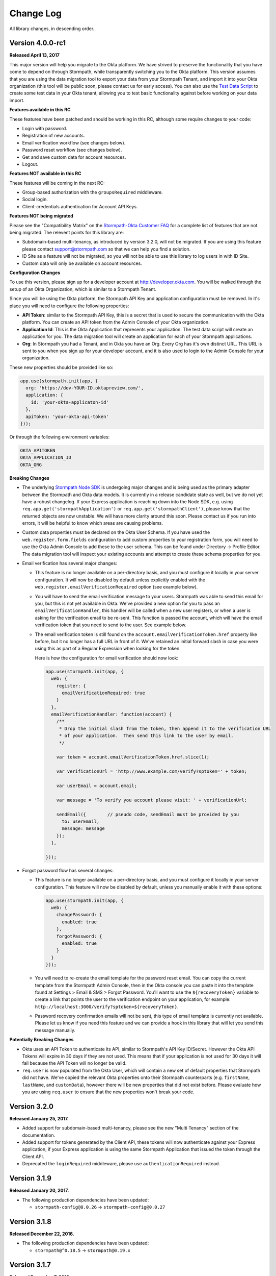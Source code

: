 .. _changelog:


Change Log
==========

All library changes, in descending order.

Version 4.0.0-rc1
-------------

**Released April 13, 2017**

This major version will help you migrate to the Okta platform.  We have strived
to preserve the functionality that you have come to depend on through Stormpath,
while transparently switching you to the Okta platform.  This version assumes
that you are using the data migration tool to export your data from your Stormpath
Tenant, and import it into your Okta organization (this tool will be public soon,
please contact us for early access).  You can also use the `Test Data Script`_
to create some test data in your Okta tenant, allowing you to test basic
functionality against before working on your data import.

**Features available in this RC**

These features have been patched and should be working in this RC, although some require changes to your code:

* Login with password.
* Registration of new accounts.
* Email verification workflow (see changes below).
* Password reset workflow (see changes below).
* Get and save custom data for account resources.
* Logout.

**Features NOT available in this RC**

These features will be coming in the next RC:

* Group-based authorization with the ``groupsRequired`` middleware.
* Social login.
* Client-credentials authentication for Account API Keys.

**Features NOT being migrated**

Please see the "Compatibility Matrix" on the `Stormpath-Okta Customer FAQ`_ for a complete list of features that are not being migrated.  The relevent points for this library are:

* Subdomain-based multi-tenancy, as introduced by version 3.2.0, will not be migrated.  If you are using this feature please contact support@stormpath.com so that we can help you find a solution.
* ID Site as a feature will not be migrated, so you will not be able to use this library to log users in with ID Site.
* Custom data will only be available on account resources.


**Configuration Changes**

To use this version, please sign up for a developer account at http://developer.okta.com.
You will be walked through the setup of an Okta Organization, which is similar to
a Stormpath Tenant.

Since you will be using the Okta platform, the Stormpath API Key and application
configuration must be removed.  In it's place you will need to configure the
following properties:

- **API Token**: similar to the Stormpath API Key, this is a secret that is used
  to secure the communication with the Okta platform.  You can create an API token
  from the Admin Console of your Okta organization.
- **Application Id**: This is the Okta Application that represents your application.
  The test data script will create an application for you.  The data migration tool
  will create an application for each of your Stormpath applications.
- **Org**:  In Stormpath you had a Tenant, and in Okta you have an Org.  Every
  Org has it's own distinct URL.  This URL is sent to you when you sign up for
  your developer account, and it is also used to login to the Admin Console for
  your organization.

These new properties should be provided like so:

.. code-block:: javascript

  app.use(stormpath.init(app, {
    org: 'https://dev-YOUR-ID.oktapreview.com/',
    application: {
      id: 'your-okta-applicaton-id'
    },
    apiToken: 'your-okta-api-token'
  }));

Or through the following environment variables:

.. code-block:: sh

  OKTA_APITOKEN
  OKTA_APPLICATION_ID
  OKTA_ORG

**Breaking Changes**

- The underlying `Stormpath Node SDK`_ is undergoing major changes and is being used as the primary adapter between the Stormpath and Okta data models.  It is currently in a release candidate state as well, but we do not yet have a robust changelog.  If your Express application is reaching down into the Node SDK, e.g. using ``req.app.get('stormpathApplication')`` or ``req.app.get('stormpathClient')``, please know that the returned objects are now unstable.  We will have more clarity around this soon.  Please contact us if you run into errors, it will be helpful to know which areas are causing problems.

- Custom data properties must be declared on the Okta User Schema.  If you have used the ``web.register.form.fields`` configuration to add custom properties to your registration form, you will need to use the Okta Admin Console to add these to the user schema.  This can be found under Directory -> Profile Editor.  The data migration tool will inspect your existing accounts and attempt to create these schema properties for you.

- Email verification has several major changes:

  - This feature is no longer available on a per-directory basis, and you must configure it locally in your server configuration.  It will now be disabled by default unless explicitly enabled with the ``web.register.emailVerificationRequired`` option (see example below).

  - You will have to send the email verification message to your users. Stormpath was able to send this email for you, but this is not yet available in Okta.  We've provided a new option for you to pass an ``emailVerificationHandler``, this handler will be called when a new user registers, or when a user is asking for the verification email to be re-sent.  This function is passed the account, which will have the email verification token that you need to send to the user.  See example below.


  - The email verification token is still found on the ``account.emailVerificationToken.href`` property like before, but it no longer has a full URL in front of it.  We've retained an initial forward slash in case you were using this as part of a Regular Expression when looking for the token.

    Here is how the configuration for email verification should now look:

    .. code-block:: javascript

      app.use(stormpath.init(app, {
        web: {
          register: {
            emailVerificationRequired: true
          }
        },
        emailVerificationHandler: function(account) {
          /**
           * Drop the initial slash from the token, then append it to the verification URL
           * of your application.  Then send this link to the user by email.
           */

          var token = account.emailVerificationToken.href.slice(1);

          var verificationUrl = 'http://www.example.com/verify?sptoken=' + token;

          var userEmail = account.email;

          var message = 'To verify you account please visit: ' + verificationUrl;

          sendEmail({        // pseudo code, sendEmail must be provided by you
            to: userEmail,
            message: message
          });
        },

      }));

- Forgot password flow has several changes:

  - This feature is no longer available on a per-directory basis, and you must configure it locally in your server configuration.  This feature will now be disabled by default, unless you manually enable it with these options:

    .. code-block:: javascript

      app.use(stormpath.init(app, {
        web: {
          changePassword: {
            enabled: true
          },
          forgotPassword: {
            enabled: true
          }
        }
      }));

  - You will need to re-create the email template for the password reset email.  You can copy the current template from the Stormpath Admin Console, then in the Okta console you can paste it into the template found at Settings > Email & SMS > Forgot Password.  You'll want to use the ``${recoveryToken}`` variable to create a link that points the user to the verification endpoint on your application, for example: ``http://localhost:3000/verify?sptoken=${recoveryToken}``.

  - Password recovery confirmation emails will not be sent, this type of email template is currently not available.  Please let us know if you need this feature and we can provide a hook in this library that will let you send this message manually.

**Potentially Breaking Changes**

- Okta uses an API Token to authenticate its API, similar to Stormpath's API Key ID/Secret.  However the Okta API Tokens will expire in 30 days if they are not used.  This means that if your application is not used for 30 days it will fail because the API Token will no longer be valid.

- ``req.user`` is now populated from the Okta User, which will contain a new set
  of default properties that Stormpath did not have.  We've copied the relevant
  Okta properties onto their Stormpath counterparts (e.g. ``firstName``, ``lastName``,
  and ``customData``), however there will be new properties that did not exist before.
  Please evaluate how you are using ``req.user`` to ensure that the new properties
  won't break your code.


Version 3.2.0
-------------

**Released January 25, 2017.**

- Added support for subdomain-based multi-tenancy, please see the new "Multi Tenancy" section of the documentation.
- Added support for tokens generated by the Client API, these tokens will now authenticate against your Express application, if your Express application is using the same Stormpath Application that issued the token through the Client API.
- Deprecated the ``loginRequired`` middleware, please use ``authenticationRequired`` instead.

Version 3.1.9
-------------

**Released January 20, 2017.**

- The following production dependencies have been updated:

  - ``stormpath-config@0.0.26`` -> ``stormpath-config@0.0.27``

Version 3.1.8
-------------

**Released December 22, 2016.**

- The following production dependencies have been updated:

  - ``stormpath@^0.18.5`` -> ``stormpath@0.19.x``

Version 3.1.7
-------------

**Released December 7, 2016.**

* Fixed a regression with social login, whereby Linkedin login was not working, and our library would conflict with your own usage of ``cookieParser()``, causing an error about signed cookies, as described in `#542 <https://github.com/stormpath/express-stormpath/issues/542>`_.
* The login form fields can now be customized with configuration (`#536 <https://github.com/stormpath/express-stormpath/issues/536>`_).
* Pre and Post handlers can now be used with OAuth2 provider login flows (`#522 <https://github.com/stormpath/express-stormpath/issues/522>`_, `#515 <https://github.com/stormpath/express-stormpath/issues/515>`_).
* Improved ID Site redirect flow when parsing the current host behind a proxy. (`#537 <https://github.com/stormpath/express-stormpath/issues/537>`_).
* Improved documentation of ``stormpath.init()`` (`#520 <https://github.com/stormpath/express-stormpath/issues/520>`_).

Version 3.1.6
-------------

**Released November 1, 2016.**

* Fix for broken scope string for social login providers.  If you are getting errors about invalid scope configuration from Google, Facebook, etc, you should upgrade to this version. (`#539 <https://github.com/stormpath/express-stormpath/pull/539>`_).
* Fixed so that login with social providers will support the ``?next`` query string parameter. (`#482 <https://github.com/stormpath/express-stormpath/pull/482>`_).

Version 3.1.5
-------------

**Released August 11, 2016.**

- The following dependencies have been updated:

  - ``stormpath@^0.18.3`` -> ``stormpath@^0.18.5``
  - ``stormpath-config@0.0.23`` -> ``stormpath-config@^0.0.24``

Version 3.1.4
-------------

**Released August 10, 2016.**

- Fixed: Hostname was not resolved correctly if it included a port, and was
  behind a reverse-proxy (`#498 <https://github.com/stormpath/express-stormpath/pull/498>`_).

- Fixed: Pre/Post Login & Registration handlers were not called during a social
  login flow (`#466 <https://github.com/stormpath/express-stormpath/pull/466>`_).

- Fixed: Token cookies were not created after auto-login when resetting password
  (`#465 <https://github.com/stormpath/express-stormpath/pull/465>`_).

- Fixed: res.render() was not called with the full view path, causing "not found"
  errors when the custom view filename had multiple periods.
  (`#462 <https://github.com/stormpath/express-stormpath/pull/462>`_).

- Added error logging for token exchange errors, to help debug ID Site callback
  issues (`#474 <https://github.com/stormpath/express-stormpath/pull/474>`_).

- The following dependencies have been updated:

  - ``async@1.4.2`` -> ``async@2.0.1``
  - ``njwt@0.3.0`` -> ``njwt@0.3.1``


Version 3.1.3
-------------

**Released June 27, 2016.**

- Fixed: The ``groupsRequired`` middleware would only render text/html responses
  for error messages.  It now renders JSON error messages if the client has
  requested JSON. (`#429 <https://github.com/stormpath/express-stormpath/pull/429>`_)

- Fixed: When deleting cookies during logout, we did not send the cookie options
  that were provided by the developer (e.g. the domain of the cookie).  These
  options are now sent on the logout response.
  (`#444 <https://github.com/stormpath/express-stormpath/pull/444>`_)

- Fixed: The configurable cookie name for the access token and refresh token
  cookies was not being used.
  (`#422 <https://github.com/stormpath/express-stormpath/pull/422>`_)

- The following dependencies have been updated:

  - ``njwt@0.2.3`` -> ``njwt@0.3.0``
  - ``stormpath-config@0.0.22`` -> ``stormpath-config@0.0.23``
  - ``stormpath@0.18.2`` -> ``stormpath@0.18.3``


Version 3.1.2
-------------

**Released March 30, 2016.**

- Fixed: the JSON API for the password reset workflow was not accepting valid
  ``sptoken`` values.  This regression was introduced in 3.1.0 but is now fixed
  in this release.

Version 3.1.1
-------------

**Released March 24, 2016.**

- Patch release for ``apiAuthenticationRequired``, it was not respecting the
  ``local`` token validation option, ``stormpath`` would always be used.  This
  is now fixed.

- The following dependencies have been updated:

  - ``stormpath@0.18.0`` -> ``stormpath@0.18.2``

Version 3.1.0
-------------

**Released March 23, 2016.**

This minor release includes several new features, and a handful of bug fixes.
No changes are required from this change.

**New Handlers!**

We've added more handlers to the library, to make it easier for you to work
with the login and registration flows.

- The :ref:`post_logout_handler` allows you to run custom code after a user has
  logged out.

- The :ref:`pre_login_handler` will run before we perform the authentication
  attempt, allowing you to make custom decisions about who can log in to your
  site.

- The :ref:`pre_registration_handler` allows you to read the posted
  registration form, and run custom code or modify the data before we create the
  new account.

**Bug Fixes**

- The ``logger`` option was not being observed, and your custom logger was not
  used even if it was passed in with this option.  This is now fixed.

- The ``apiAuthenticationRequired`` middleware is now checking the Stormpath
  REST API to ensure that access tokens have not been deleted.  As of 3.0.0, you
  must use the ``stormpath`` option for
  ``web.oauth2.password.validationStrategy`` to achieve this behavior.

- The JSON API for the password reset workflow would not pro-actively error
  if the ``sptoken`` was invalid, the user would have to submit the form to see
  the error.  This is now fixed.

- Custom registration fields were not included in the view model if they were
  not also defined in ``web.register.form.fieldOrder``.  They will now appear in
  the view model, at the end of the defined field order.

**Other Improvements**

- The confirm password field is now supported during registration, you can
  require the user to confirm their new password by setting
  ``web.register.form.fields.confirmPassword.enabled`` to ``true``.

- The Facebook Login callback can now accept authorization codes, as well as
  access tokens.  This allows you to perform both types of Facebook
  authentication (pop-up based, or page-based) when a user is signing in with
  Facebook.

- The account object is now purged from the local cache (managed by the
  `Stormpath Node SDK`_) when a user logs out.

- Updated the documentation to explain all the default options, in the
  Configuration section.

- The view model cache, for the login and registration pages, is now
  pre-warmed on startup.  This yields a faster load time for your front-end
  applications that need to request these view models from the server.

**Dependency Updates**

- ``cookies@^0.5.0`` -> ``cookies@^0.6.1``
- ``lodash@^4.1.0`` -> ``lodash@^4.6.1``
- ``deep-extend@^0.4.0`` -> ``deep-extend@^0.4.1``
- ``js-yaml@^3.4.3`` -> ``js-yaml@^3.5.4``

Version 3.0.1
-------------

**Released March 2, 2016.**

- The following dependencies have been updated:

  - ``stormpath@0.17.4`` -> ``stormpath@0.17.5``
  - ``stormpath-config@0.0.21`` -> ``stormpath-config@0.0.22``

Major Release 3.0.0
-------------------
This major release of our Express.js integration is introducing changes for
better network performance and easier configuration.  We're also updating several
configuration options and view models to conform with our framework
specification, thus making it easier to integrate our front-end clients with our
back-end libraries.

Please see the :ref:`upgrading` for a comprehensive list of breaking changes that you will
need to address when upgrading to this major version.  This changelog entry will
discuss the major changes at a higher level.

.. note::

  At the time of writing, we are still updating our Angular and React libraries
  to be compatible with this 3.0.0 version.  If you are using our Angular or React
  libraries, please continue using the 2.4.0 version of this library for the
  time being.  We expect to have those libraries ready within one week of this
  release.

Configuration Changes
.....................

There are many configuration changes in this release, and you should see the
:ref:`upgrading` for a full list.  The biggest change is the removal of the
``website`` and ``api`` options.  In the 2.x series, you would
need the ``website`` option if you wanted to use the common feature set of
login, registration, and password reset:

.. code-block:: javascript

  stormpath.init({
    website: true
  });

If you wanted to use our ``/oauth/token`` endpoint, you would need to enable
that with this different ``api`` option:

.. code-block:: javascript

  stormpath.init({
    api: true
  });


This is no longer necessary!  You can now initialize the library without
options, and the following features will be turned on by default:

- Current User Route (``/me``)
- Email Verification*
- Login
- OAuth2 Token Endpoint
- Password Reset*
- Registration


*\*(if enabled on the directory)*

.. note::

  It is still possible to disable the features that you don't want to use.  For
  example, if you wanted to disable the OAuth Token Endpoint:

     .. code-block:: javascript

      app.use(stormpath.init(app, {
        web: {
          oauth2: {
            enabled: false
          }
        }
      }));

  For a full reference of features that can be disabled, please see the
  `Web Configuration Defaults`_.

There are other configuration changes, which are simple property name changes,
but are breaking changes nonetheless.  Please see :ref:`upgrading` for a full
list of changes in the 3.0.0 release.

Performance Changes
...................

In the 2.x series, one of the common request was "how do I make authentication
faster?"  As such, we've changed the following default options for this
library.

**Local Token Validation Is Now the Default**.

When a user logs in to your website with a web browser, we create OAuth2 Access
and Refresh Tokens for the session and store them in cookies.  These tokens
would then be used to authenticate API requests against your server. In the 2.x
version, we used ``stormpath`` validation by default.  In this scheme, on each request
we would check against the Stormpath REST API to ensure that the access tokens had not
been revoked.

This would add the network time of a REST API call, which was undesirable.  As such,
we are changing to ``local`` validation by default.  With local validation, we do
not hit the REST API for every authentication attempt.  Instead we do a server-side
check in your server, where we only check the signature and expiration of the
access token.  If you do not wish to make this trade-off, you will need to set
the option ``stormpath.web.oauth2.password.validationStrategy`` to ``stormpath``.

For more information please see :ref:`token_validation_strategy`.

**We Don't Attempt Authentication for All Routes, by Default**.

In the 2.x series, we would attempt to authenticate *all requests* to your
application, even if you didn't use an explicit middleware like
``stormpath.loginRequired``.  The result was that ``req.user`` was always available,
if the user was logged in.  This was convenient, but if you did not need this
feature you would end up with a lot of authentication overhead for routes that
did not need it, like your public asset routes.

In 3.0.0 we no longer do this.  If you need to know if a user is logged in or
not, please add the ``stormpath.getUser`` middleware to your route.

For more information please see :ref:`getUser`.

New Features
.............

**"Produces" Option, for Configuring HTML or JSON**

The 2.x version was difficult to configure if you had a special Single-Page-App
(SPA) case, and you did not want our library to render default HTML pages for
you. Sometimes you just need some JSON API :)

In this version, we now have this configuration option:

.. code-block:: javascript

  {
    web: {
      produces: ['application/json', 'text/html']
    }
  }

This configuration tells our library which types of content it should serve, for
the routes that it handles by default.  If you do not want our default pages to
interfere with your SPA architecture, simply remove ``text/html`` from the list.

**JSON View Models for Login and Registration**

Another change, for SPA support, is the addition of proper JSON view models for
our login and registration features.  In 2.x, it was not possible for your
front-end to know how it should render these views.  Stormpath allows you to
dynamically add login sources, and your application needs to know what account
stores are available so that the login and registration views can be shown
correctly.

You can now issue GET requests against ``/login`` and ``/register``, with the
header ``Accept: application/json`` and receive this information as a JSON
view model.  For more information please see the :ref:`json_login_api` and
the :ref:`json_registration_api`.

**GitHub Login Is Now Supported**

Yay! :)

Bug Fixes
.........

- Added no-cache headers to the ``/me`` route.  Some browsers were caching this
  response, which would cause front-end frameworks to think that the user was
  still logged in.

- During registration, the first and last name of an account would be set to
  UNKNOWN, when those fields were marked optional, even if the user had supplied
  those values.

Version 2.4.0
-------------

**Attention: Minor release that affects ID Site and Social Users**

**Released February 8, 2016.**

We have improved security and consistency for our ID Site and Social
integrations.  These integrations now receive the same access token and refresh
token cookies that you see when logging in with password-based authentication.

Please see the :ref:`upgrading` for potential issues for users who are currently
logged in.

This minor release does introduce a **known bug**: auto-login for registration
will *not* work if the user is returning from ID Site.  This is due to a
limitation in the Stormpath REST API, and we should have this resolved in the
next 2-4 weeks.  Once resolved in the REST API, this feature will start working
again without any changes needed.

Also fixed: If the user attempts to login with a social provider, but does not
provide email permission, we now show this error on the login form (Stormpath
requires the email address of the user as our unique constraint on accounts in
directories).  Previously we dumped a JSON error message, which was not a good
user experience.

In addition, the following dependencies have been updated:

  - ``lodash@4.0.1`` -> ``lodash@4.1.0``
  - ``stormpath@0.16.0`` -> ``stormpath@0.17.1``



Version 2.3.7
-------------

**Released January 29, 2016.**

- Fixed: This library would set ``req.body`` to an empty object, for all
  requests to the application that was passed to ``stormpath.init()``.  This
  caused problems for users of ``body-parser`` and ``rocky`` modules.  This bug
  was introduced in 2.3.5 but is now fixed.

- Fixed: JSON error messages from the registration controller are now setting
  the status code from the upstream error.  Previously it was always 400.

- Documentation update: better descriptions of required environment variables.

- Metrics: we now collect the Express version from the version of Express that
  is found in ``node_modules`` folder of the application path (not the path that
  is local to this module).

- The following dependencies have been updated:

  - ``stormpath-config@0.0.16`` -> ``stormpath-config@0.0.18``
  - ``express@4.13.3`` -> ``express@4.13.4``

Version 2.3.6
-------------

**Released January 21, 2016.**

- Fixing bug with IDsite registration: previously if you tried to register a new
  account using IDsite, you'd get an error page when you were re-directed back
  to your application :(
- Fixing JSON error responses in registration controller: we're now passing the
  error back through the middleware chain properly.


Version 2.3.5
--------------

**Released January 12, 2016**

- Added: Info about changed routes in upgrade docs from v1 to v2.

- Fixed: Ability to disable web features while still having the website
  option turned on.

- Fixed: Body-parser conflicts when configured outside the library. Now
  instead of using body-parser, we use the body and qs modules.

- Fixed: Express-stormpath incompatible with node streams (request.pipe and
  http-proxy).

- Fixed: Previously it was possible to set your own `next` url. Now any `next`
  url redirects are restricted to the domain that you are on.

Version 2.3.4
--------------

**Released December 21, 2015**

- Fixed: if you specify an application that does not have account stores mapped
  to it, we show a nice error message (rather than an undefined exception).
  We also added a real error message for the situation where the registration
  feature is enabled, but the defined application does not have a default
  account store.

- Fixed: when rendering error messages for field validation, during
  registration, we use the field label (rather than the name) in the error
  string (this is more user friendly).

- The logout route now supports  `?next=<url>` parameter, for redirecting after
  logout.

- Adding more information to the upgrade log, for the 1.x -> 2.x upgrade path.

Version 2.3.3
--------------

**Released December 11, 2015**

- Fixed: the secure flag on OAuth2 cookies would always be set to false, due to
  a configuration parsing error.  This is now fixed, and configuration will be
  respected.  If no configuration is defined, we default to secure if the
  request protocol is https.

Version 2.3.2
--------------

**Released December 7, 2015**

- Fixed: if there is an error during the Facebook login callback, the error is
  now rendered (before it was crashing the Express application, due to a bad
  template reference).


Version 2.3.1
--------------

**Released December 7, 2015**

- Local JWT validation can now be configured by setting
  ``web.oauth2.password.validationStrategy`` to ``local``.  Please see
  :ref:`token_validation_strategy` for more information.

- Registration fields now have a ``label`` property, allowing you to modify the
  text label that is shown for the field.  Please see :ref:`custom_form_fields`
  for more information.

- Fixed: the :ref:`post_registration_handler` and :ref:`post_login_handler` are
  now called when a user is authenticated with Google or Facebook.

Version 2.3.0
--------------

**Released on November 20, 2015.**

Many fixes for the registration field configuration:

- Custom fields, as defined in the ``register`` block, will now appear in our
  default registration form (they were not appearing before).

- Custom fields now *must* be defined in the ``register`` block, otherwise the
  data will be rejected during account creation.

- Only the First Name, Last Name, Email, and Password fields are shown by
  default (the middle name and username fields are no longer shown by default).

- Added an ``enabled`` property to all fields, allowing you to selectively
  disable any of the default fields.

- The default value for first name and last name is now "UNKNOWN", if not
  provided and not required during registration.

Please see the Registration section of this documentation for more information.

Several bug fixes:

- The `spaRoot` option was not observed by the change password route, so you
  would get the standard HTML page and not your angular application.

- On logout, access tokens and refresh tokens are now revoked via the Stormpath
  REST API (this was not the case before - the token would not be revoked).

- The social login sidebar was being shown on the login page, even if there were
  no buttons to show.  This is now fixed.

Configuration loading changes:

- We now have *much* better error messages if there is a problem with the
  Stormpath application that is provied in your configuration.

- If no application is defined and your Stormpath tenant has only one default
  application, we will automatically use that applicaton.  Woot!


Version 2.2.0
--------------

**Released on November 6, 2015.**

- Implemented the password grant flow on the ``/oauth/token`` endpoint, this will
  be useful for mobile applications and single-page applications that don't use
  cookie authentication

- The OAuth2 token endpoint is now enabled by default

Version 2.1.0
--------------

**Released on October 30, 2015.**

- Internal refactor of config parser.
- Social login support for front-end applications.
- Fixing postLogin / postRegistration handlers not being fired when using Google
  / LinkedIn logins.  Thanks to `@cdaniel <https://github.com/cdaniel>`_ for the
  pull request!
- Adding `@cdaniel <https://github.com/cdaniel>`_ to the contributors list.


Version 2.0.14
--------------

**Released on October 18, 2015.**

- Testing new documentation deployment stuff.
- No code changes.


Version 2.0.13
--------------

** Released on October 18, 2015.**

- Testing new documentation deployment stuff.
- No code changes.


Version 2.0.12
--------------

**Released on October 16, 2015.**

- Fixed bug that caused /logout to send you to ID site if you had logged in via a directory provider.


Version 2.0.11
--------------

**Released on October 9, 2015.**

- Fixing google login so that it creates a local session
- Fixing registration to allow ``givenName`` and ``surname`` to be populated as
  ``Anonymous``, from JSON requests

Version 2.0.10
--------------

**Released on October 8, 2015.**

- Fixing the ``postRegistrationHandler``, it is now called even if ``config.web.register.autoLogin`` is ``false``.  It now receives an expanded account object.
- Fixing the ``postLoginHandler``, it now receives an expanded account object.

Version 2.0.9
-------------

**Released on October 7, 2015.**

- Fixing support for client_credentials workflow, with account keys
- Fixing bug with customData expansion.
- Fixing ``/forgot`` JSON endpoint to accept an ``email`` property.  Previously
  was ``username`` but this is incorrect: the Stormpath API only accepts an
  email address for the forgot password workflow.
- Removing unnecessary JS code from the Google Login form, courtesy of `David
  Gisser <https://github.com/dgisser>`_.

Version 2.0.8
-------------

**Released on September 29, 2015.**

- Refactoring code base, big time.  Style updated for consistency.  Code
  simplified.  Functions modularized.  Tests modularized.
- Making Travis CI tests run properly.
- Only running coveralls when build succeeds.
- Improving coverage reports on the CLI.


Version 2.0.7
-------------

**Released on September 24, 2015.**

- Fixing bug with missing dependency: ``request``.  Hotfix release.


Version 2.0.6
-------------

**Released on September 24, 2015.**

- Improving option validation.
- Adding human-readable errors that help people fix their configuration data in
  a simpler manner.
- Refactoring integration tests to work with stricter validation rules.
- Fixing a bug in the registration page, courtesy of `@suryod
  <https://github.com/suryod>`_.
- Adding support for Node 4.1.
- Adding tests for the registration controller.
- Refactoring the registration controller for styling.
- Fixing several registration bugs: customData not being included, field
  validation, etc.
- Various style fixes.
- Various controller refactoring.
- Fixing option validation upon startup.
- Adding support for LinkedIn login button.
- Adding LinkedIn social login documentation.


Version 2.0.5
-------------

**Released on September 23, 2015.**

- Fixing a bug with the config parser, it was not reading environment variables
  before running the validation step.


Version 2.0.4
-------------

**Released on September 8, 2015.**

- Cleaning up some code.
- Updating broken documentation.


Version 2.0.3
-------------

**Released on September 8, 2015.**

- Fixing bug in the ``groupsRequired`` authorization middleware -- it was using
  a deprecated option, which was causing the library to throw an error if a user
  was NOT a member of the required Groups.


Version 2.0.2
-------------

**Released on September 4, 2015.**

- Improving documentation, showcasing the ``app.on('stormpath.ready')`` to
  prevent users from starting a web server before Stormpath has been
  initialized.
- Improving test coverage.


Version 2.0.1
-------------

**Released on August 31, 2015.**

- Fixing packaging bug.  In the previous release we introduced a bug that
  required users to install a dependency manually.  This release fixes the bug,
  ensuring packaging installs are smooth =)
- Updating our `package.json` so it finally uses a valid SPX license.  This
  makes licensing simpler in NPM.
- Making our Travis CI tests more reliable by retrying failed tests.  This is
  nice because sometimes we fail due to eventual consistency issues on the API
  side.


Version 2.0.0
-------------

**Released on August 27, 2015**

Hello everyone!  If you're reading this, then I want to take a moment to explain
what is new in this major **2.0.0** release!

This is a brand new release which changes a LOT of the way this library works.
This is NOT backwards compatible with previous releases, so please be sure to
checkout the :ref:`upgrading` for more information on how to port your code
from **1.X.X**.

Next -- this release has several motivations:

Firstly, since writing the original version of this library, we've all learned a
lot about what problems users have, what things need to be simpler, and what
things people really want to *do* with their authentication libraries.

After talking with many, many developers, we realized that the initial approach
we took, while awesome, was not nearly awesome enough.

One of the main features of this release is the default library behavior: from
now on, when you initialize the Stormpath middleware, you'll no longer get a
bunch of routes created automatically.  Instead, you'll activate the ones you
want.  This makes your applications much more secure, and gives you a lot more
flexibility in terms of what you're building.

While our old library was previously not that well suited for building API
services -- it now is =)

Next up: browser authentication.  The way we handled browser authentication
previously was a bit simplistic.  What we did was we created typical session
cookies, using normal cookie middleware.  While there's nothing wrong with this
-- we've since moved to a new approach that utilizes sessions + JWTs (JSON Web
Tokens).  This new approach makes your applications faster, more secure, and
most importantly -- it makes building SPAs (Single Page Apps) much easier.

If you're using Angular, React, or any other front-end Javascript framework,
you'll now be able to seamlessly make your SPAs work with this library, yey!

On top of all this, we've refactored a LOT of the internal workings of this
library to be more efficient.  We've greatly improved our test coverage.  And
we've resolved tons of issues that were causing users problems.

This new release is faster, more secure, more flexible, and just overall:
better.

In the coming days and weeks we'll be resolving whatever bugs we find, and we
are dedicated to making this the absolute best authentication library that
Node.js has ever seen!

Thank you for reading.

-Randall


Version 1.0.6
-------------

**Released on August 10, 2015.**

- Fixing broken Google login redirection.


Version 1.0.5
-------------

**Released on May 1, 2015.**

- Adding note for Windows users regarding setting environment variables.
- Added option ``sessionActiveDuration``, which can be used to extend a
  session if a request is made within the active duration time frame. This
  is passed to the ``client-sessions`` library and the default is 5 minutes.


Version 1.0.4
-------------

**Released on April 8, 2015.**

- Making several documentation fixes / updates.
- Upgrading the way our session storage works.  While previously, this library
  would write session data to ``req.session`` -- it now writes data to
  ``req.stormpathSession`` -- this makes session handling less confusing for
  developers, as they're free to create their own session backends for their
  application logic, most of which bind to ``req.session`` by default.  This
  prevents conflicts in user code.
- Fixing an issue with custom scopes support for Google login.  This now works
  properly (*previously this functionality was broken*).


Version 1.0.3
-------------

**Released on March 31, 2015.**

- Adding support for a new configuration option: ``enableConfirmPassword`` and
  ``requireConfirmPassword``.  These options will add an extra field to the
  registration page that makes a user enter their password twice to confirm they
  entered it properly.
- Improving redirect functionality in middlewares.  When the user is redirected
  back to where they are coming from, URI parameters will be preserved.


Version 1.0.2
-------------

**Released on March 30, 2015.**

- Adding support for a new configuration option: ``cacheClient``.  This allows
  users to build their OWN cache object, configure it how they like, and then
  pass that to our library to be used for caching.  This lets you build more
  complex caching rules / objects.


Version 1.0.1
-------------

**Released on March 18, 2015.**

- Adding in new ``postLoginHandler`` that lets you intercept login requests.
- Adding in docs for new ``postLoginHandler`` hook.


Version 1.0.0
-------------

**Released on March 18, 2015.**

- Changing the method signature of ``postRegistrationHandler``.  It now receives
  an additional argument: ``req``, which allows developers to modify / work with
  the request object as well.  This is a break change, hence the major release
  number.
- Removing legacy support for our older sessions.  Since this is a major release
  with breaking changes, we won't support backwards compatibility.


Version 0.6.9
-------------

**Released on March 9, 2015.**

- Adding stricter enforcement rules to ``stormpath.apiAuthenticationRequired``
  -- it'll now double-verify the user based on the HTTP Authorization header for
  more compliance.


Version 0.6.8
-------------

**Released on March 5, 2015.**

- Enforcing our Stormpath middleware authentication types.  For instance,
  ``stormpath.apiAuthenticationRequired`` middleware now **only** allows through
  users who have authenticated via the HTTP Authorization header.


Version 0.6.7
-------------

**Released on February 20, 2015.**

- Providing backwards compatibility for older library users stuck on old
  sessions.  What we'll do is just expire them immediately to prevent issues.


Version 0.6.6
-------------

**Released on February 20, 2015.**

- Adding a new feature: the ability for users to resend their account
  verification email from the login page.  This was suggested by `@lemieux
  <https://github.com/lemieux>`_.  Basically, the way it works is that if a user
  has the account verification stuff turned on (*a new user gets an email with a
  link they have to click to verify their account*), then we provide a built-in
  link on the login page so that users who didn't receive this email can request
  another one automatically.


Version 0.6.5
-------------

**Released on February 16, 2015.**

- Modifying the behavior of our login view such that if a user has disabled the
  registration page -- the login page will just say 'Log In' at the top instead
  of nothing (*our old behavior*) -- this looks a lot nicer.  Big thanks to
  `@KamalAman <https://github.com/KamalAman>`_ for pointing this out.
- Adding support for custom template rendering.  Thanks to `@jmls
  <https://github.com/jmls>`_!
- Adding `@jmls <https://github.com/jmls>`_ to the contributors page, where he
  will live forever!


Version 0.6.4
-------------

**Released on February 9, 2015.**

- Fixing callback bug in middleware.
- Adding tests for ``/register`` controller.
- Fixing broken ``requireGivenName`` and ``requireSurname`` options.  These now
  work as expected.
- Removing clutter from the npm package.  Thanks @coreybutler for the PR!


Version 0.6.3
-------------

**Released on January 21, 2015.**

- Fixing slow custom data expansion issue due to old expansion implementation!


Version 0.6.2
-------------

**Released on January 13, 2015.**

- Fixing issue with the login page template when the
  ``stormpathEnableRegistration`` setting is disabled.  It now no longer renders
  a "Create Account" link when this option is disabled.


Version 0.6.1
-------------

**Released on January 12, 2015.**

- Adding integration tests, yey!
- Fixing broken Travis CI badge in the README.
- Refactoring the way our settings are initialized into their own little
  Javascript file.
- Renaming ``stormpathIDSiteVerificationFailedView`` ->
  ``stormpathIdSiteVerificationFailedView`` to be consistent with naming
  conventions.
- Adding a new option, ``stormpathDebug`` (*which defaults to false*), that
  allows users to enable extra debugging on the console.  This makes figuring
  out what's going on a lot simpler for developers.
- Adding all sorts of custom debugging messages to make working with the library
  easier.
- Using the winston library for logging across the library.


Version 0.6.0
-------------

**Released on December 24, 2014.**

- Adding a new middleware: ``authenticationRequired`` -- this lets you require
  *any form* of authentication: sessions, API key, oauth, etc.  Any will be
  accepted.  This is useful when building things like single page apps =)


Version 0.5.9
-------------

**Released on December 10, 2014.**

- Making API key files get automatically detected if not specified in the user's
  middleware configuration.  By default we'll look for an ``apiKey.properties``
  file in the current directory, and as a backup, we'll check for
  ``~/.stormpath/apiKey.properties`` (*platform independent*).
- Making ``secretKey`` configuration optional.  If no ``secretKey`` is specified
  when the Stormpath middleware is initialized, we'll create one automatically.
  This makes it easy to do test apps without hard coding a secret key value.
  This is a very bad idea for production apps, though.
- Making ``application`` an optional field -- if no application href is
  specified, and the user has a single application created on Stormpath, we'll
  go ahead and use that application by default. This makes configuration even
  simpler as *no fields* are required by default.
- Making ``application`` get auto-loaded for Heroku apps =)
- Updating docs to show simpler ``req.user`` usage for account access.


Version 0.5.8
-------------

**Released on December 8, 2014.**

- Adding support for Google's hd attribute.


Version 0.5.7
-------------

**Released on December 8, 2014.**

- Fixing version release info.


Version 0.5.6
-------------

**Released on December 8, 2014.**

- Upgrading our use of ``res.json`` for the latest version of Express.
- Upgrading the Stormpath library dependency.
- Fixing an issue with the login route's auto login functionality. It will now
  work as expected.


Version 0.5.5
-------------

**Released on November 20, 2014.**

- Refactoring the way we insert ``app`` into locals.  This fixes a bug where the
  unauthorized page wouldn't work in certain situations.


Version 0.5.4
-------------

**Released on November 18, 2014.**

- Adding the ability to automatically log a user in after a password reset has
  been performed.  This new setting is called
  ``enableForgotPasswordChangeAutoLogin``.
- Upgrading Node dependencies to latest releases.


Version 0.5.3
-------------

**Released on November 12, 2014.**

- Not displaying required field errors for users who are forcibly redirected to
  the login page.


Version 0.5.2
-------------

**Released on November 3, 2014.**

- Reducing session size by changing what data is stored in cookies.  We now
  *only* store an account's href in order to reduce the payload size.
- Various style fixes.
- Making minor upgrades to internal API to be express 4.x compatible.
- Fixing our OAuth get token endpoint (``/oauth``) -- this was broken due to
  router upgrade issues.


Version 0.5.1
-------------

**Released on October 29, 2014.**

- Adding better error handling for controllers -- some of the old controllers
  would simply display an empty 400 or 500 page when unexpected things happen --
  this is no longer the case.  We'll now display user friendly error pages.
- Adding the ability to specify cookie domains -- this allows developers to make
  the session cookie work across all subdomains.


Version 0.5.0
-------------

**Released on October 29, 2014.**

- Adding redirects after confirmation of submitted forms.  This prevents 'form
  submission' browser errors if a user refreshes their confirmation page.
- Adding docs explaining how to create custom views.


Version 0.4.9
-------------

**Released on October 27, 2014.**

- Adding the ability to pass in extra template context into all Stormpath
  templates (*courtesy of @lemieux*).
- Including docs on new template context stuff!
- Adding contributor docs.


Version 0.4.8
-------------

**Released on October 23, 2014.**

- Fixing bug in `accountVerificationEmailSentView` settings!  Thanks @lemieux!


Version 0.4.7
-------------

**Released on October 20, 2014.**

- Making our unauthorized flow a lot better.


Version 0.4.6
-------------

**Released on October 20, 2014.**

- Fixing issue where the stormpath middleware would run twice when a route was
  loaded.
- Fixing issue where the password reset page would display a generic error
  message even though no error had been generated.
- Slightly improving Google login documentation.  Including information on
  required fields.

Version 0.4.5
-------------

**Released on September 22, 2014.**

- Adding better error messages for forms.


Version 0.4.4
-------------

**Released on September 19, 2014.**

- Fixing critical bug with middleware requests -- any requests made WITHOUT
  expansion were failing for asserted permissions.


Version 0.4.3
-------------

**Released on September 18, 2014.**

- Adding auto-expansion options for accounts.  This allows you to expand
  account fields like ``customData``, ``groups``, etc. -- automatically!
- Upgrading dependencies.


Version 0.4.2
-------------

**Released on September 11, 2014.**

- Hotfix release -- contains patch to node-client-sessions library to fix an API
  issue.


Version 0.4.1
-------------

**Released on September 11, 2014.**

- Hotfix release: fixing critical bug in client-sessions dependency.  Linking to
  specific Git commit hash as a temporary workaround until mozilla cuts a
  release.


Version 0.4.0
-------------

**Released on September 11, 2014.**

- Adding support for ``postLogoutRedirectUrl``.  This setting allows a user to
  specify the URL which users are directed to after logging out.  It defaults to
  ``/``.
- Adding support for swappable session middlewares -- users can now use their
  *own* session middleware by setting the ``stormpathSessionMiddleware``
  variable when initializing their Stormpath middleware.  This allows for more
  flexible behavior if a user wants to store their session state on the
  server-side.
- Adding docs for the new session middleware config.
- Upgrading the Stormpath dependency.


Version 0.3.4
-------------

**Released on September 10, 2014.**

- Making ``postRegistrationHandler`` work with social login as well.


Version 0.3.3
-------------

**Released on September 8, 2014.**

- Fixing a subtle bug with user sessions and the account verification workflow.
  When a user verified their email address, the first request wouldn't contain
  the user's session data.
- Making the ``postRegistrationHandler`` work with the account verification
  workflow.


Version 0.3.2
-------------

**Released on September 5, 2014.**

- Making behavior for unauthorized users a bit nicer. Instead of logging a user
  out unexpectedly, we instead redirect them to the login page with the
  ``?next`` querystring set.


Version 0.3.1
-------------

**Released on September 5, 2014.**

- Changing the priority of authentication in ``helpers.getUser`` -- this fixes
  odd browser behavior when using frontend tools like Angular, which may set an
  HTTP Authorization header.


Version 0.3.0
-------------

**Released on September 4, 2014.**

- Adding in a simpler way to access users: ``req.user``.


Version 0.2.9
-------------

**Released on September 3, 2014.**

- Fixing style issue for default authentication pages in IE.
- Fixing the rendering issue with form errors -- they were previously not
  displayed in a human-readable way.
- Improving ``enableAutoLogin`` behavior: it now successfully redirects to the
  URL specified by the ``next`` querystring (*if it exists*).
- Fixing issue with session max duration.  Adding in a workaround to get around
  the mozilla bug.


Version 0.2.8
-------------

**Released on August 29, 2014.**

- Adding a ``postRegistrationHandler``.  This new functionality allows users to
  perform actions after a user has registered.


Version 0.2.7
-------------

**Released on August 28, 2014.**

- Fixing bug with certain boolean options.  If you had specified a false value
  for an option that defaulted to true -- your false value would not have taken
  effect.


Version 0.2.6
-------------

**Released on August 27, 2014.**

- Upgrading all dependencies!


Version 0.2.5
-------------

**Released on August 27, 2014.**

- Adding a new optional feature: ``enableAutoLogin``.  If this feature is
  enabled, then if a logged-in user visits the login page, they'll be
  automatically redirected to your application's ``redirectUrl`` route.


Version 0.2.4
-------------

**Released on August 26, 2014.**

- Fixing a bug which masked errors when starting up!  Thanks @robertjd!


Version 0.2.3
-------------

**Released on August 11, 2014.**

- Fixing a bug in which on the registration page, if you incorrectly filled out
  the registration form, all previous field values would be wiped.


Version 0.2.2
-------------

**Released on August 4, 2014.**

- Adding support for Stormpath's new ID site functionality: you can now enable
  this feature and have Stormpath handle authentication 100%.


Version 0.2.1
-------------

**Released on August 1, 2014.**

- Adding support for social login via Google and Facebook.


Version 0.2.0
-------------

**Released on July 28, 2014.**

- Fixing bug with CSRF.  In previous releases, this library included CSRF
  protection on *every* page of a user's site -- even if they didn't want it.
  In this release, we're now *only* including CSRF on the page that this library
  generates.  This is less confusing for users.
- Adding in API key / Oauth authentication support.  You can now secure your
  REST API with Stormpath!


Version 0.1.9
-------------

**Released on July 24, 2014.**

- Upgrading the stormpath dependencies.  This fixes an issue with caching.  Now
  all subsequent requests should be really, ridiculously fast (< 1ms).


Version 0.1.8
-------------

**Released on July 24, 2014.**

- Adding account verification feature!  You can now easily enable account
  verification emails / confirmation for users.


Version 0.1.7
-------------

**Released on July 22, 2014.**

- Adding forgot password link to login page, if enabled.


Version 0.1.6
-------------

**Released on July 22, 2014.**

- Fixing dependency issue (*we need express as a dependency*).
- Adding in password reset functionality!


Version 0.1.5
-------------

**Released on July 22, 2014.**

- Adding cache support (*local memory, memcached, redis*).


Version 0.1.4
-------------

**Released on July 11, 2014.**

- Removing unnecessary dependency (express).
- Requiring newer release of the stormpath library (*for proper user agent
  support*).
- Adding custom user agent to help with debugging / reporting issues.


Version 0.1.3
-------------

**Released on July 10, 2014.**

- Fixing bug with routes.  We now properly redirect unauthenticated users to
  their original destination by using `req.originalUrl`.


Version 0.1.2
-------------

**Released on July 9, 2014.**

- Fixing bug with credentials (*checking for `stormpathApiKeyId` instead of
  `stormpathApiKeyID`*).


Version 0.1.0
-------------

**Released on July 3, 2014.**

- First release!
- Basic functionality.
- Basic docs.
- Lots to do!

.. _Stormpath-Okta Customer FAQ: https://stormpath.com/oktaplusstormpath
.. _Okta User Status: http://developer.okta.com/docs/api/resources/users.html#user-status
.. _Stormpath Node SDK: https://github.com/stormpath/stormpath-sdk-node
.. _Web Configuration Defaults: https://github.com/stormpath/express-stormpath/blob/master/lib/config.yml
.. _Test Data Script: https://github.com/stormpath/express-stormpath/blob/4.0.0/util/okta-test-data.js
